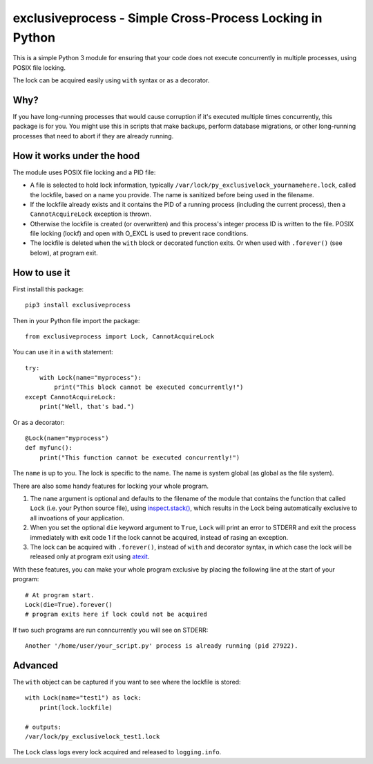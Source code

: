 exclusiveprocess - Simple Cross-Process Locking in Python
=========================================================

This is a simple Python 3 module for ensuring that your code does not
execute concurrently in multiple processes, using POSIX file locking.

The lock can be acquired easily using ``with`` syntax or as a decorator.

Why?
----

If you have long-running processes that would cause corruption if it's
executed multiple times concurrently, this package is for you. You might
use this in scripts that make backups, perform database migrations, or
other long-running processes that need to abort if they are already
running.

How it works under the hood
---------------------------

The module uses POSIX file locking and a PID file:

-  A file is selected to hold lock information, typically
   ``/var/lock/py_exclusivelock_yournamehere.lock``, called the
   lockfile, based on a name you provide. The name is sanitized before
   being used in the filename.

-  If the lockfile already exists and it contains the PID of a running
   process (including the current process), then a ``CannotAcquireLock``
   exception is thrown.

-  Otherwise the lockfile is created (or overwritten) and this process's
   integer process ID is written to the file. POSIX file locking (lockf)
   and open with O_EXCL is used to prevent race conditions.

-  The lockfile is deleted when the ``with`` block or decorated function
   exits. Or when used with ``.forever()`` (see below), at program exit.

How to use it
-------------

First install this package:

::

    pip3 install exclusiveprocess

Then in your Python file import the package:

::

    from exclusiveprocess import Lock, CannotAcquireLock

You can use it in a ``with`` statement:

::

    try:
        with Lock(name="myprocess"):
            print("This block cannot be executed concurrently!")
    except CannotAcquireLock:
        print("Well, that's bad.")

Or as a decorator:

::

    @Lock(name="myprocess")
    def myfunc():
        print("This function cannot be executed concurrently!")

The ``name`` is up to you. The lock is specific to the name. The name is
system global (as global as the file system).

There are also some handy features for locking your whole program.

1. The ``name`` argument is optional and defaults to the filename of the
   module that contains the function that called ``Lock`` (i.e. your
   Python source file), using
   `inspect.stack() <https://docs.python.org/3.5/library/inspect.html#inspect.stack>`__,
   which results in the Lock being automatically exclusive to all
   invoations of your application.

2. When you set the optional ``die`` keyword argument to ``True``,
   ``Lock`` will print an error to STDERR and exit the process
   immediately with exit code 1 if the lock cannot be acquired, instead
   of rasing an exception.

3. The lock can be acquired with ``.forever()``, instead of ``with`` and
   decorator syntax, in which case the lock will be released only at
   program exit using
   `atexit <https://docs.python.org/3.5/library/atexit.html>`__.

With these features, you can make your whole program exclusive by
placing the following line at the start of your program:

::

    # At program start.
    Lock(die=True).forever()
    # program exits here if lock could not be acquired

If two such programs are run conncurrently you will see on STDERR:

::

    Another '/home/user/your_script.py' process is already running (pid 27922).

Advanced
--------

The ``with`` object can be captured if you want to see where the
lockfile is stored:

::

    with Lock(name="test1") as lock:
        print(lock.lockfile)

    # outputs:
    /var/lock/py_exclusivelock_test1.lock

The ``Lock`` class logs every lock acquired and released to
``logging.info``.
